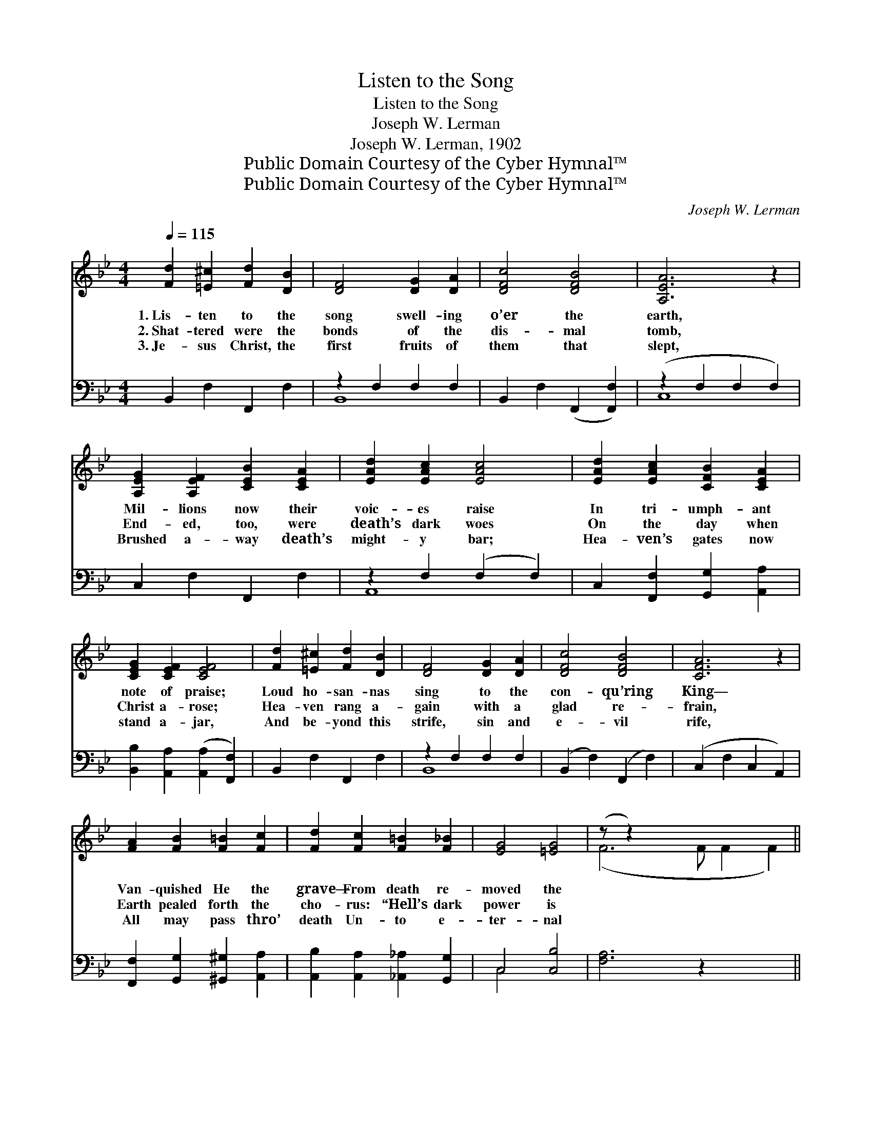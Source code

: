 X:1
T:Listen to the Song
T:Listen to the Song
T:Joseph W. Lerman
T:Joseph W. Lerman, 1902
T:Public Domain Courtesy of the Cyber Hymnal™
T:Public Domain Courtesy of the Cyber Hymnal™
C:Joseph W. Lerman
Z:Public Domain
Z:Courtesy of the Cyber Hymnal™
%%score ( 1 2 ) ( 3 4 )
L:1/8
Q:1/4=115
M:4/4
K:Bb
V:1 treble 
V:2 treble 
V:3 bass 
V:4 bass 
V:1
 [Fd]2 [=E^c]2 [Fd]2 [DB]2 | [DF]4 [DG]2 [DA]2 | [DFc]4 [DFB]4 | [A,EA]6 z2 | %4
w: 1.~Lis- ten to the|song swell- ing|o’er the|earth,|
w: 2.~Shat- tered were the|bonds of the|dis- mal|tomb,|
w: 3.~Je- sus Christ, the|first fruits of|them that|slept,|
 [A,EG]2 [A,EF]2 [CEB]2 [CEA]2 | [EAd]2 [EAc]2 [EAc]4 | [EAd]2 [EAc]2 [CFB]2 [CEA]2 | %7
w: Mil- lions now their|voic- es raise|In tri- umph- ant|
w: End- ed, too, were|death’s dark woes|On the day when|
w: Brushed a- way death’s|might- y bar;|Hea- ven’s gates now|
 [CEG]2 [CEF]2 [CEF]4 | [Fd]2 [=E^c]2 [Fd]2 [DB]2 | [DF]4 [DG]2 [DA]2 | [DFc]4 [DFB]4 | [CFA]6 z2 | %12
w: note of praise;|Loud ho- san- nas|sing to the|con- qu’ring|King—|
w: Christ a- rose;|Hea- ven rang a-|gain with a|glad re-|frain,|
w: stand a- jar,|And be- yond this|strife, sin and|e- vil|rife,|
 [FA]2 [FB]2 [F=B]2 [Fc]2 | [Fd]2 [Fc]2 [F=B]2 [F_B]2 | [EG]4 [=EG]4 | (z z2) x8 || %16
w: Van- quished He the|grave— From death re-|moved the||
w: Earth pealed forth the|cho- rus: “Hell’s dark|power is||
w: All may pass thro’|death Un- to e-|ter- nal||
"^Refrain" [A,EG]2 [A,EA]2 [A,EA]4 | [EAe]2 [A,EA]2 !>![A,EA]4 | [DG]2 [DF]2 [DF]4 | %19
w: sting. * *|||
w: vain.” Eas- ter|dawn, hap- py|morn! When the|
w: life. * *|||
 [Dd]2 [DB]2 [DA]2 [DG]2 | !>![EAe]4 !>![EAe]4 | !>![DAe]2 [EF]2 [EG]2 [EF]2 | %22
w: |||
w: Lord rose from death|to set|us free For all|
w: |||
 !>![DFd]4 !>![DFd]4 | !>![Dd]2 [DB]2 [DF]2 [D^F]2 | [A,EG]2 [A,EA]2 !>![A,EA]4 | %25
w: |||
w: e- ter-|ni- ty, We sing|our hap- py|
w: |||
 [EAe]2 [A,EA]2 !>![A,EA]4 | [DG]2 [DF]2 [DF]4 |!<(! [Dd]2 [DB]2 [Fc]2 [Fd]2!<)! | %28
w: |||
w: lay, on this|day, and al-|way We’ll re- joice|
w: |||
 !>![EBe]4 !>![EBe]4 | [FBf]2 [FBd]2 [FB]2 [Gc]2 | !>![Fd]4 !>![Ec]4 | [DB]6 z2 |] %32
w: ||||
w: that Christ|o’er death Has gained|the vic-|to-|
w: ||||
V:2
 x8 | x8 | x8 | x8 | x8 | x8 | x8 | x8 | x8 | x8 | x8 | x8 | x8 | x8 | x8 | (F6 F F2 F2) || x8 | %17
 x8 | x8 | x8 | x8 | x8 | x8 | x8 | x8 | x8 | x8 | x8 | x8 | x8 | x8 | x8 |] %32
V:3
 B,,2 F,2 F,,2 F,2 | z2 F,2 F,2 F,2 | B,,2 F,2 (F,,2 [F,,F,]2) | (z2 F,2 F,2 F,2) | %4
 C,2 F,2 F,,2 F,2 | z2 F,2 (F,2 F,2) | C,2 [F,,F,]2 [G,,G,]2 [A,,A,]2 | %7
 [B,,B,]2 [A,,A,]2 ([A,,A,]2 [F,,F,]2) | B,,2 F,2 F,,2 F,2 | z2 F,2 F,2 F,2 | %10
 (B,,2 F,2) (F,,2 F,2) | (C,2 F,2 C,2 A,,2) | [F,,F,]2 [G,,G,]2 [^G,,^G,]2 [A,,A,]2 | %13
 [A,,B,]2 [A,,A,]2 [_A,,_A,]2 [G,,G,]2 | C,4 [C,B,]4 | [F,A,]6 z2 x3 || C,2 F,2 (F,,2 F,2) | %17
 C,2 F,2 (F,,2 F,2) | C,2 F,2 (F,,2 F,2) | z2 F,2 F,2 F,2 | (C,2 F,2) (F,,2 F,2) | %21
 C,2 F,2 F,,2 F,2 | (B,,2 F,2) (F,,2 F,2) | B,,2 F,2 D,2 B,,2 | C,2 F,2 (F,,2 G,2) | %25
 C,2 F,2 (F,,2 F,2) | B,,2 F,2 (F,,2 F,2) | B,,2 [B,,B,]2 [A,,A,]2 [_A,,_A,]2 | %28
 [G,,G,]4 [_G,,_G,]4 | [F,,F,]2 [F,,F,]2 [D,,D,]2 [E,,E,]2 | [F,,F,]4 [F,,F,]4 | [B,,F,]6 z2 |] %32
V:4
 x8 | B,,8 | x8 | C,8 | x8 | A,,8 | x8 | x8 | x8 | B,,8 | x8 | x8 | x8 | x8 | C,4 x4 | x11 || x8 | %17
 x8 | x8 | B,,8 | x8 | x8 | x8 | x8 | x8 | x8 | x8 | x8 | x8 | x8 | x8 | x8 |] %32

